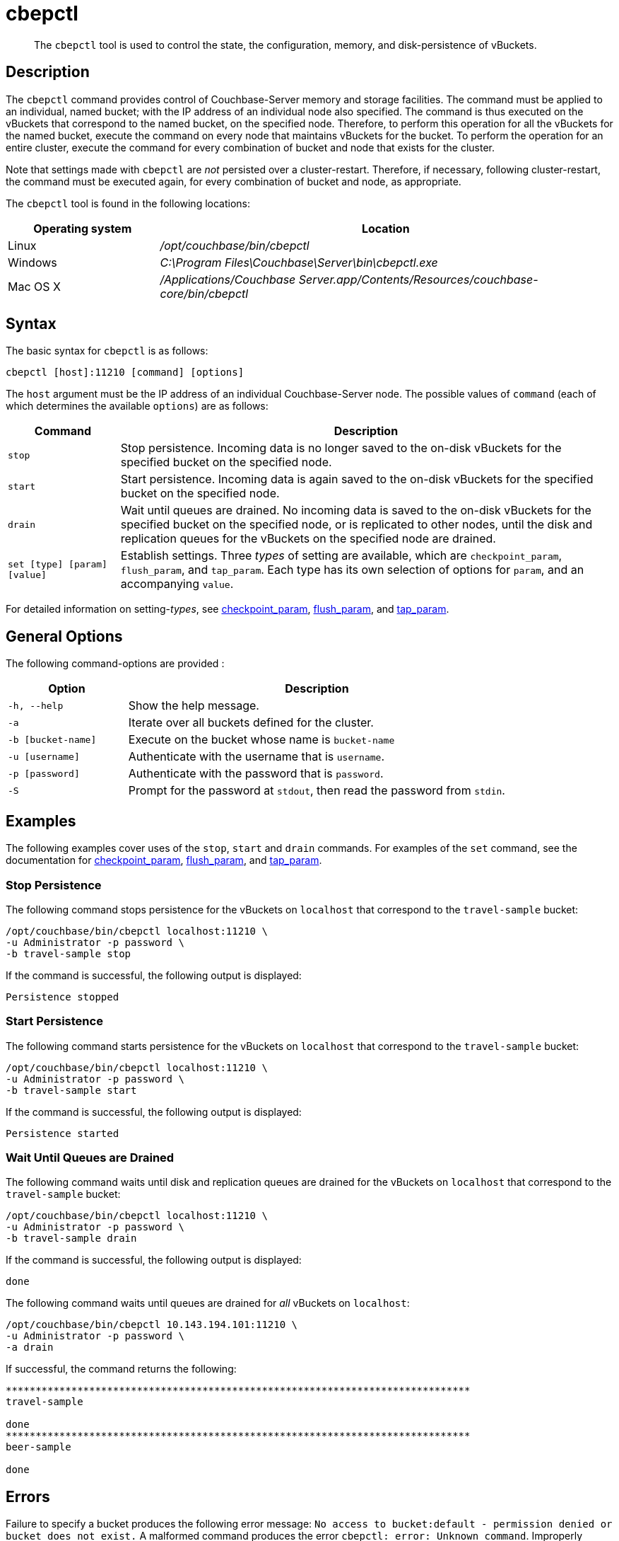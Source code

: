 = cbepctl
:page-topic-type: reference

[abstract]
The `cbepctl` tool is used to control the state, the configuration, memory, and disk-persistence of vBuckets.

== Description

The `cbepctl` command provides control of Couchbase-Server memory and storage facilities.
The command must be applied to an individual, named bucket; with the IP address of an individual node also specified.
The command is thus executed on the vBuckets that correspond to the named bucket, on the specified node.
Therefore, to perform this operation for all the vBuckets for the named bucket, execute the command on every node that maintains vBuckets for the bucket.
To perform the operation for an entire cluster, execute the command for every combination of bucket and node that exists for the cluster.

Note that settings made with `cbepctl` are _not_ persisted over a cluster-restart.
Therefore, if necessary, following cluster-restart, the command must be executed again, for every combination of bucket and node, as appropriate.

The `cbepctl` tool is found in the following locations:

[cols="1,3"]
|===
| Operating system | Location

| Linux
| [.path]_/opt/couchbase/bin/cbepctl_

| Windows
| [.path]_C:\Program Files\Couchbase\Server\bin\cbepctl.exe_

| Mac OS X
| [.path]_/Applications/Couchbase Server.app/Contents/Resources/couchbase-core/bin/cbepctl_
|===

== Syntax

The basic syntax for `cbepctl` is as follows:

----
cbepctl [host]:11210 [command] [options]
----

The `host` argument must be the IP address of an individual Couchbase-Server node.
The possible values of `command` (each of which determines the available `options`) are as follows:

[cols="100,441"]
|===
| Command | Description

| `stop`
| Stop persistence.
Incoming data is no longer saved to the on-disk vBuckets for the specified bucket on the specified node.

| `start`
| Start persistence.
Incoming data is again saved to the on-disk vBuckets for the specified bucket on the specified node.

| `drain`
| Wait until queues are drained.
No incoming data is saved to the on-disk vBuckets for the specified bucket on the specified node, or is replicated to other nodes, until the disk and replication queues for the vBuckets on the specified node are drained.

| `set [type] [param] [value]`
| Establish settings.
Three _types_ of setting are available, which are `checkpoint_param`, `flush_param`, and `tap_param`.
Each type has its own selection of options for `param`, and an accompanying `value`.
|===

For detailed information on setting-_types_, see xref:cli:cbepctl/set-checkpoint_param.adoc[checkpoint_param], xref:cli:cbepctl/set-flush_param.adoc[flush_param], and xref:cli:cbepctl/set-tap_param.adoc[tap_param].

== General Options

The following command-options are provided :

[cols="100,317"]
|===
| Option | Description

| `-h, --help`
| Show the help message.

| `-a`
| Iterate over all buckets defined for the cluster.

| `-b [bucket-name]`
| Execute on the bucket whose name is `bucket-name`

| `-u [username]`
| Authenticate with the username that is `username`.

| `-p [password]`
| Authenticate with the password that is `password`.

| `-S`
| Prompt for the password at `stdout`, then read the password from `stdin`.
|===

== Examples

The following examples cover uses of the `stop`, `start` and `drain` commands.
For examples of the `set` command, see the documentation for xref:cli:cbepctl/set-checkpoint_param.adoc[checkpoint_param], xref:cli:cbepctl/set-flush_param.adoc[flush_param], and xref:cli:cbepctl/set-tap_param.adoc[tap_param].

=== Stop Persistence

The following command stops persistence for the vBuckets on `localhost` that correspond to the `travel-sample` bucket:

----
/opt/couchbase/bin/cbepctl localhost:11210 \
-u Administrator -p password \
-b travel-sample stop
----

If the command is successful, the following output is displayed:

----
Persistence stopped
----

=== Start Persistence

The following command starts persistence for the vBuckets on `localhost` that correspond to the `travel-sample` bucket:

----
/opt/couchbase/bin/cbepctl localhost:11210 \
-u Administrator -p password \
-b travel-sample start
----

If the command is successful, the following output is displayed:

----
Persistence started
----

=== Wait Until Queues are Drained

The following command waits until disk and replication queues are drained for the vBuckets on `localhost` that correspond to the `travel-sample` bucket:

----
/opt/couchbase/bin/cbepctl localhost:11210 \
-u Administrator -p password \
-b travel-sample drain
----

If the command is successful, the following output is displayed:

----
done
----

The following command waits until queues are drained for _all_ vBuckets on `localhost`:

----
/opt/couchbase/bin/cbepctl 10.143.194.101:11210 \
-u Administrator -p password \
-a drain
----

If successful, the command returns the following:

----
******************************************************************************
travel-sample

done
******************************************************************************
beer-sample

done
----

== Errors

Failure to specify a bucket produces the following error message: `No access to bucket:default - permission denied or bucket does not exist.`
A malformed command produces the error `cbepctl: error: Unknown command`.
Improperly specified credentials return an error message similar to `Authentication error for user:Administrat3or bucket:travel-sample`.
Use of the wrong port-number displays the error `Connection error: [Errno 111] Connection refused`.
